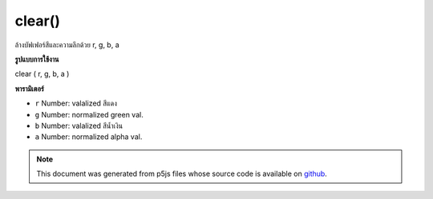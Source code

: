 .. raw:: html

	<script src="https://sketch.netpie.io/widget/p5-widget.js"></script>

clear()
=======

ล้างบัฟเฟอร์สีและความลึกด้วย r, g, b, a

.. clears color and depth buffers
.. with r,g,b,a
**รูปแบบการใช้งาน**

clear ( r, g, b, a )

**พารามิเตอร์**

- ``r``  Number: valalized สีแดง

- ``g``  Number: normalized green val.

- ``b``  Number: valalized สีน้ำเงิน

- ``a``  Number: normalized alpha val.

.. ``r``  Number: normalized red val.
.. ``g``  Number: normalized green val.
.. ``b``  Number: normalized blue val.
.. ``a``  Number: normalized alpha val.

.. note:: This document was generated from p5js files whose source code is available on `github <https://github.com/processing/p5.js>`_.
